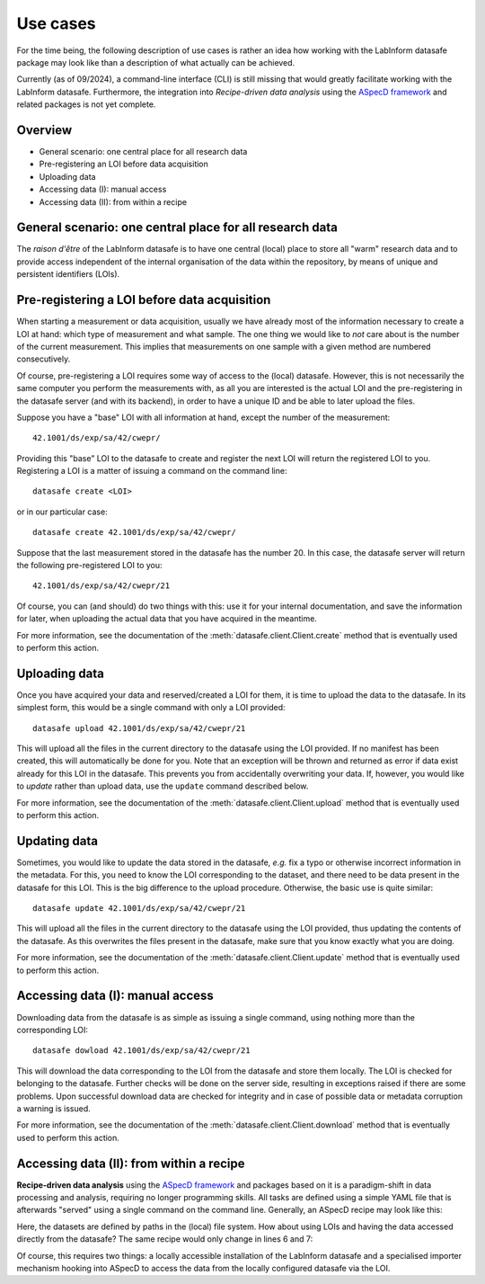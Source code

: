 =========
Use cases
=========

For the time being, the following description of use cases is rather an idea how working with the LabInform datasafe package may look like than a description of what actually can be achieved.

Currently (as of 09/2024), a command-line interface (CLI) is still missing that would greatly facilitate working with the LabInform datasafe. Furthermore, the integration into *Recipe-driven data analysis* using the `ASpecD framework <https://docs.aspecd.de/>`_ and related packages is not yet complete.


Overview
========

* General scenario: one central place for all research data
* Pre-registering an LOI before data acquisition
* Uploading data
* Accessing data (I): manual access
* Accessing data (II): from within a recipe


General scenario: one central place for all research data
=========================================================

The *raison d'être* of the LabInform datasafe is to have one central (local) place to store all "warm" research data and to provide access independent of the internal organisation of the data within the repository, by means of unique and persistent identifiers (LOIs).



Pre-registering a LOI before data acquisition
=============================================

When starting a measurement or data acquisition, usually we have already most of the information necessary to create a LOI at hand: which type of measurement and what sample. The one thing we would like to *not* care about is the number of the current measurement. This implies that measurements on one sample with a given method are numbered consecutively.

Of course, pre-registering a LOI requires some way of access to the (local) datasafe. However, this is not necessarily the same computer you perform the measurements with, as all you are interested is the actual LOI and the pre-registering in the datasafe server (and with its backend), in order to have a unique ID and be able to later upload the files.

Suppose you have a "base" LOI with all information at hand, except the number of the measurement::

    42.1001/ds/exp/sa/42/cwepr/

Providing this "base" LOI to the datasafe to create and register the next LOI will return the registered LOI to you. Registering a LOI is a matter of issuing a command on the command line::

    datasafe create <LOI>

or in our particular case::

    datasafe create 42.1001/ds/exp/sa/42/cwepr/

Suppose that the last measurement stored in the datasafe has the number 20. In this case, the datasafe server will return the following pre-registered LOI to you::

    42.1001/ds/exp/sa/42/cwepr/21

Of course, you can (and should) do two things with this: use it for your internal documentation, and save the information for later, when uploading the actual data that you have acquired in the meantime.

For more information, see the documentation of the :meth:`datasafe.client.Client.create` method that is eventually used to perform this action.


Uploading data
==============

Once you have acquired your data and reserved/created a LOI for them, it is time to upload the data to the datasafe. In its simplest form, this would be a single command with only a LOI provided::

    datasafe upload 42.1001/ds/exp/sa/42/cwepr/21

This will upload all the files in the current directory to the datasafe using the LOI provided. If no manifest has been created, this will automatically be done for you. Note that an exception will be thrown and returned as error if data exist already for this LOI in the datasafe. This prevents you from accidentally overwriting your data. If, however, you would like to *update* rather than upload data, use the ``update`` command described below.

For more information, see the documentation of the :meth:`datasafe.client.Client.upload` method that is eventually used to perform this action.


Updating data
=============

Sometimes, you would like to update the data stored in the datasafe, *e.g.* fix a typo or otherwise incorrect information in the metadata. For this, you need to know the LOI corresponding to the dataset, and there need to be data present in the datasafe for this LOI. This is the big difference to the upload procedure. Otherwise, the basic use is quite similar::

    datasafe update 42.1001/ds/exp/sa/42/cwepr/21

This will upload all the files in the current directory to the datasafe using the LOI provided, thus updating the contents of the datasafe. As this overwrites the files present in the datasafe, make sure that you know exactly what you are doing.

For more information, see the documentation of the :meth:`datasafe.client.Client.update` method that is eventually used to perform this action.


Accessing data (I): manual access
=================================

Downloading data from the datasafe is as simple as issuing a single command, using nothing more than the corresponding LOI::

    datasafe dowload 42.1001/ds/exp/sa/42/cwepr/21

This will download the data corresponding to the LOI from the datasafe and store them locally. The LOI is checked for belonging to the datasafe. Further checks will be done on the server side, resulting in exceptions raised if there are some problems. Upon successful download data are checked for integrity and in case of possible data or metadata corruption a warning is issued.

For more information, see the documentation of the :meth:`datasafe.client.Client.download` method that is eventually used to perform this action.


Accessing data (II): from within a recipe
=========================================

**Recipe-driven data analysis** using the `ASpecD framework <https://docs.aspecd.de/>`_ and packages based on it is a paradigm-shift in data processing and analysis, requiring no longer programming skills. All tasks are defined using a simple YAML file that is afterwards "served" using a single command on the command line. Generally, an ASpecD recipe may look like this:


.. code-block:: yaml
    :linenos:

    format:
      type: ASpecD recipe
      version: '0.2'

    datasets:
      - /path/to/first/dataset
      - /path/to/second/dataset

    tasks:
      - kind: processing
        type: BaselineCorrection
        properties:
          parameters:
            kind: polynomial
            order: 0
      - kind: singleplot
        type: SinglePlotter1D
        properties:
          filename:
            - first-dataset.pdf
            - second-dataset.pdf


Here, the datasets are defined by paths in the (local) file system. How about using LOIs and having the data accessed directly from the datasafe? The same recipe would only change in lines 6 and 7:


.. code-block:: yaml
    :linenos:

    format:
      type: ASpecD recipe
      version: '0.2'

    datasets:
      - loi:42.1001/ds/exp/sa/42/cwepr/1
      - loi:42.1001/ds/exp/sa/42/cwepr/2

    tasks:
      - kind: processing
        type: BaselineCorrection
        properties:
          parameters:
            kind: polynomial
            order: 0
      - kind: singleplot
        type: SinglePlotter1D
        properties:
          filename:
            - first-dataset.pdf
            - second-dataset.pdf


Of course, this requires two things: a locally accessible installation of the LabInform datasafe and a specialised importer mechanism hooking into ASpecD to access the data from the locally configured datasafe via the LOI.

